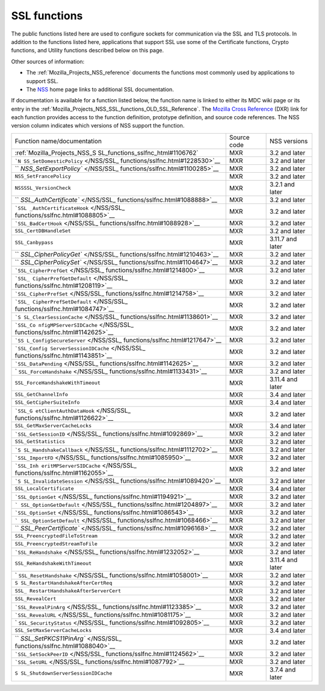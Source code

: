 .. _Mozilla_Projects_NSS_SSL_functions:

=============
SSL functions
=============
The public functions listed here are used to configure sockets for
communication via the SSL and TLS protocols. In addition to the
functions listed here, applications that support SSL use some of the
Certificate functions, Crypto functions, and Utility functions described
below on this page.

Other sources of information:

-  The :ref:`Mozilla_Projects_NSS_reference` documents the functions
   most commonly used by applications to support SSL.
-  The `NSS </en-US/docs/NSS>`__ home page links to additional SSL
   documentation.

If documentation is available for a function listed below, the function
name is linked to either its MDC wiki page or its entry in the
:ref:`Mozilla_Projects_NSS_SSL_functions_OLD_SSL_Reference`. The
`Mozilla Cross Reference <https://dxr.mozilla.org/>`__ (DXR) link for
each function provides access to the function definition, prototype
definition, and source code references. The NSS version column indicates
which versions of NSS support the function.

+-----------------------------------+-------------+------------------+
| Function name/documentation       | Source code | NSS versions     |
+-----------------------------------+-------------+------------------+
| :ref:`Mozilla_Projects_NSS_S      | MXR         | 3.2 and later    |
| SL_functions_sslfnc_html#1106762` |             |                  |
+-----------------------------------+-------------+------------------+
| ```N                              | MXR         | 3.2 and later    |
| SS_SetDomesticPolicy`` </NSS/SSL_ |             |                  |
| functions/sslfnc.html#1228530>`__ |             |                  |
+-----------------------------------+-------------+------------------+
| ``                                | MXR         | 3.2 and later    |
| `NSS_SetExportPolicy`` </NSS/SSL_ |             |                  |
| functions/sslfnc.html#1100285>`__ |             |                  |
+-----------------------------------+-------------+------------------+
| ``NSS_SetFrancePolicy``           | MXR         | 3.2 and later    |
+-----------------------------------+-------------+------------------+
| ``NSSSSL_VersionCheck``           | MXR         | 3.2.1 and later  |
+-----------------------------------+-------------+------------------+
| ``                                | MXR         | 3.2 and later    |
| `SSL_AuthCertificate`` </NSS/SSL_ |             |                  |
| functions/sslfnc.html#1088888>`__ |             |                  |
+-----------------------------------+-------------+------------------+
| ```SSL                            | MXR         | 3.2 and later    |
| _AuthCertificateHook`` </NSS/SSL_ |             |                  |
| functions/sslfnc.html#1088805>`__ |             |                  |
+-----------------------------------+-------------+------------------+
| ```SSL_BadCertHook`` </NSS/SSL_   | MXR         | 3.2 and later    |
| functions/sslfnc.html#1088928>`__ |             |                  |
+-----------------------------------+-------------+------------------+
| ``SSL_CertDBHandleSet``           | MXR         | 3.2 and later    |
+-----------------------------------+-------------+------------------+
| ``SSL_Canbypass``                 | MXR         | 3.11.7 and later |
+-----------------------------------+-------------+------------------+
| ``                                | MXR         | 3.2 and later    |
| `SSL_CipherPolicyGet`` </NSS/SSL_ |             |                  |
| functions/sslfnc.html#1210463>`__ |             |                  |
+-----------------------------------+-------------+------------------+
| ``                                | MXR         | 3.2 and later    |
| `SSL_CipherPolicySet`` </NSS/SSL_ |             |                  |
| functions/sslfnc.html#1104647>`__ |             |                  |
+-----------------------------------+-------------+------------------+
| ```SSL_CipherPrefGet`` </NSS/SSL_ | MXR         | 3.2 and later    |
| functions/sslfnc.html#1214800>`__ |             |                  |
+-----------------------------------+-------------+------------------+
| ```SSL_                           | MXR         | 3.2 and later    |
| CipherPrefGetDefault`` </NSS/SSL_ |             |                  |
| functions/sslfnc.html#1208119>`__ |             |                  |
+-----------------------------------+-------------+------------------+
| ```SSL_CipherPrefSet`` </NSS/SSL_ | MXR         | 3.2 and later    |
| functions/sslfnc.html#1214758>`__ |             |                  |
+-----------------------------------+-------------+------------------+
| ```SSL_                           | MXR         | 3.2 and later    |
| CipherPrefSetDefault`` </NSS/SSL_ |             |                  |
| functions/sslfnc.html#1084747>`__ |             |                  |
+-----------------------------------+-------------+------------------+
| ```S                              | MXR         | 3.2 and later    |
| SL_ClearSessionCache`` </NSS/SSL_ |             |                  |
| functions/sslfnc.html#1138601>`__ |             |                  |
+-----------------------------------+-------------+------------------+
| ```SSL_Co                         | MXR         | 3.2 and later    |
| nfigMPServerSIDCache`` </NSS/SSL_ |             |                  |
| functions/sslfnc.html#1142625>`__ |             |                  |
+-----------------------------------+-------------+------------------+
| ```SS                             | MXR         | 3.2 and later    |
| L_ConfigSecureServer`` </NSS/SSL_ |             |                  |
| functions/sslfnc.html#1217647>`__ |             |                  |
+-----------------------------------+-------------+------------------+
| ```SSL_Config                     | MXR         | 3.2 and later    |
| ServerSessionIDCache`` </NSS/SSL_ |             |                  |
| functions/sslfnc.html#1143851>`__ |             |                  |
+-----------------------------------+-------------+------------------+
| ```SSL_DataPending`` </NSS/SSL_   | MXR         | 3.2 and later    |
| functions/sslfnc.html#1142625>`__ |             |                  |
+-----------------------------------+-------------+------------------+
| `                                 | MXR         | 3.2 and later    |
| ``SSL_ForceHandshake`` </NSS/SSL_ |             |                  |
| functions/sslfnc.html#1133431>`__ |             |                  |
+-----------------------------------+-------------+------------------+
| ``SSL_ForceHandshakeWithTimeout`` | MXR         | 3.11.4 and later |
+-----------------------------------+-------------+------------------+
| ``SSL_GetChannelInfo``            | MXR         | 3.4 and later    |
+-----------------------------------+-------------+------------------+
| ``SSL_GetCipherSuiteInfo``        | MXR         | 3.4 and later    |
+-----------------------------------+-------------+------------------+
| ```SSL_G                          | MXR         | 3.2 and later    |
| etClientAuthDataHook`` </NSS/SSL_ |             |                  |
| functions/sslfnc.html#1126622>`__ |             |                  |
+-----------------------------------+-------------+------------------+
| ``SSL_GetMaxServerCacheLocks``    | MXR         | 3.4 and later    |
+-----------------------------------+-------------+------------------+
| ```SSL_GetSessionID`` </NSS/SSL_  | MXR         | 3.2 and later    |
| functions/sslfnc.html#1092869>`__ |             |                  |
+-----------------------------------+-------------+------------------+
| ``SSL_GetStatistics``             | MXR         | 3.2 and later    |
+-----------------------------------+-------------+------------------+
| ```S                              | MXR         | 3.2 and later    |
| SL_HandshakeCallback`` </NSS/SSL_ |             |                  |
| functions/sslfnc.html#1112702>`__ |             |                  |
+-----------------------------------+-------------+------------------+
| ```SSL_ImportFD`` </NSS/SSL_      | MXR         | 3.2 and later    |
| functions/sslfnc.html#1085950>`__ |             |                  |
+-----------------------------------+-------------+------------------+
| ```SSL_Inh                        | MXR         | 3.2 and later    |
| eritMPServerSIDCache`` </NSS/SSL_ |             |                  |
| functions/sslfnc.html#1162055>`__ |             |                  |
+-----------------------------------+-------------+------------------+
| ```S                              | MXR         | 3.2 and later    |
| SL_InvalidateSession`` </NSS/SSL_ |             |                  |
| functions/sslfnc.html#1089420>`__ |             |                  |
+-----------------------------------+-------------+------------------+
| ``SSL_LocalCertificate``          | MXR         | 3.4 and later    |
+-----------------------------------+-------------+------------------+
| ```SSL_OptionGet`` </NSS/SSL_     | MXR         | 3.2 and later    |
| functions/sslfnc.html#1194921>`__ |             |                  |
+-----------------------------------+-------------+------------------+
| ```                               | MXR         | 3.2 and later    |
| SSL_OptionGetDefault`` </NSS/SSL_ |             |                  |
| functions/sslfnc.html#1204897>`__ |             |                  |
+-----------------------------------+-------------+------------------+
| ```SSL_OptionSet`` </NSS/SSL_     | MXR         | 3.2 and later    |
| functions/sslfnc.html#1086543>`__ |             |                  |
+-----------------------------------+-------------+------------------+
| ```                               | MXR         | 3.2 and later    |
| SSL_OptionSetDefault`` </NSS/SSL_ |             |                  |
| functions/sslfnc.html#1068466>`__ |             |                  |
+-----------------------------------+-------------+------------------+
| ``                                | MXR         | 3.2 and later    |
| `SSL_PeerCertificate`` </NSS/SSL_ |             |                  |
| functions/sslfnc.html#1096168>`__ |             |                  |
+-----------------------------------+-------------+------------------+
| ``SSL_PreencryptedFileToStream``  | MXR         | 3.2 and later    |
+-----------------------------------+-------------+------------------+
| ``SSL_PreencryptedStreamToFile``  | MXR         | 3.2 and later    |
+-----------------------------------+-------------+------------------+
| ```SSL_ReHandshake`` </NSS/SSL_   | MXR         | 3.2 and later    |
| functions/sslfnc.html#1232052>`__ |             |                  |
+-----------------------------------+-------------+------------------+
| ``SSL_ReHandshakeWithTimeout``    | MXR         | 3.11.4 and later |
+-----------------------------------+-------------+------------------+
| `                                 | MXR         | 3.2 and later    |
| ``SSL_ResetHandshake`` </NSS/SSL_ |             |                  |
| functions/sslfnc.html#1058001>`__ |             |                  |
+-----------------------------------+-------------+------------------+
| ``S                               | MXR         | 3.2 and later    |
| SL_RestartHandshakeAfterCertReq`` |             |                  |
+-----------------------------------+-------------+------------------+
| ``SSL_                            | MXR         | 3.2 and later    |
| RestartHandshakeAfterServerCert`` |             |                  |
+-----------------------------------+-------------+------------------+
| ``SSL_RevealCert``                | MXR         | 3.2 and later    |
+-----------------------------------+-------------+------------------+
| ```SSL_RevealPinArg`` </NSS/SSL_  | MXR         | 3.2 and later    |
| functions/sslfnc.html#1123385>`__ |             |                  |
+-----------------------------------+-------------+------------------+
| ```SSL_RevealURL`` </NSS/SSL_     | MXR         | 3.2 and later    |
| functions/sslfnc.html#1081175>`__ |             |                  |
+-----------------------------------+-------------+------------------+
| `                                 | MXR         | 3.2 and later    |
| ``SSL_SecurityStatus`` </NSS/SSL_ |             |                  |
| functions/sslfnc.html#1092805>`__ |             |                  |
+-----------------------------------+-------------+------------------+
| ``SSL_SetMaxServerCacheLocks``    | MXR         | 3.4 and later    |
+-----------------------------------+-------------+------------------+
| ``                                | MXR         | 3.2 and later    |
| `SSL_SetPKCS11PinArg`` </NSS/SSL_ |             |                  |
| functions/sslfnc.html#1088040>`__ |             |                  |
+-----------------------------------+-------------+------------------+
| ```SSL_SetSockPeerID`` </NSS/SSL_ | MXR         | 3.2 and later    |
| functions/sslfnc.html#1124562>`__ |             |                  |
+-----------------------------------+-------------+------------------+
| ```SSL_SetURL`` </NSS/SSL_        | MXR         | 3.2 and later    |
| functions/sslfnc.html#1087792>`__ |             |                  |
+-----------------------------------+-------------+------------------+
| ``S                               | MXR         | 3.7.4 and later  |
| SL_ShutdownServerSessionIDCache`` |             |                  |
+-----------------------------------+-------------+------------------+